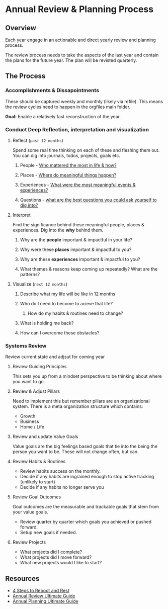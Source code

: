 * Annual Review & Planning Process

** Overview
Each year engage in an actionable and direct yearly review and planning process.

The review process needs to take the aspects of the last year and contain the plans for the future year. The plan will be revisted quarterly. 

** The Process

*** Accomplishments & Dissapointments
These should be captured weekly and monthly (likely via refile). This means the review cycles need to happen in the orgfiles main folder.

*Goal:* Enable a relatively fast reconstruction of the year. 

*** Conduct Deep Reflection, interpretation and visualization

**** Reflect (~past 12 months~)
Spend some real time thinking on each of these and fleshing them out. You can dig into journals, todos, projects, goals etc. 
***** People - _Who mattered the most in life & how?_
***** Places - _Where do meaningful things happen?_
***** Experiences - _What were the most meaningful events & experiences?_
***** Questions - _what are the best questions you could ask yourself to dig into?_
**** Interpret
Find the significance behind these meaningful people, places & experiences. Dig into the *why* behind them. 
***** Why are the *people* important & impactful in your life?
***** Why were these *places* important & impactful to you?
***** Why are these *experiences* important & impactful to you?
***** What themes & reasons keep coming up repeatedly? What are the patterns?
**** Visualize (~next 12 months~)
***** Describe what my life will be like in 12 months
***** Who do I need to become to acieve that life?
****** How do my habits & routines need to change?
***** What is holding me back?
***** How can I overcome these obstacles?

*** Systems Review

Review current state and adjsut for coming year

**** Review Guiding Principles
This sets you up from a mindset perspective to be thinking about where you want to go. 

**** Review & Adjust Pillars
Need to implement this but remember pillars are an organizational system. There is a meta organization structure which contains:

- Growth
- Business
- Home / Life

**** Review  and update Value Goals

Value goals are the big feelings based goals that tie into the being the person you want to be. These will not change often, but can.

**** Review Habits & Routines

- Review habits success on the monthly. 
- Decide if any habits are ingrained enough to stop active tracking (unlikely to start)
- Decide if any habits no longer serve you

**** Review Goal Outcomes
Goal outcomes are the measurable and trackable goals that stem from your value goals.

- Review quarter by quarter which goals you achieved or pushed forward.
- Setup new goals if needed. 

**** Review Projects
- What projects did I complete?
- What projects did I move forward?
- What new projects would I like to start?

** Resources
- [[https://www.youtube.com/watch?v=cpVrqXxyuE0][4 Steps to Reboot and Rest]]
- [[https://www.youtube.com/watch?v=bnoV0Gepg2w][Annual Review Ultimate Guide]]
- [[https://www.youtube.com/watch?v=VbtI_3cDdYw][Annual Planning Ultimate Guide]]
